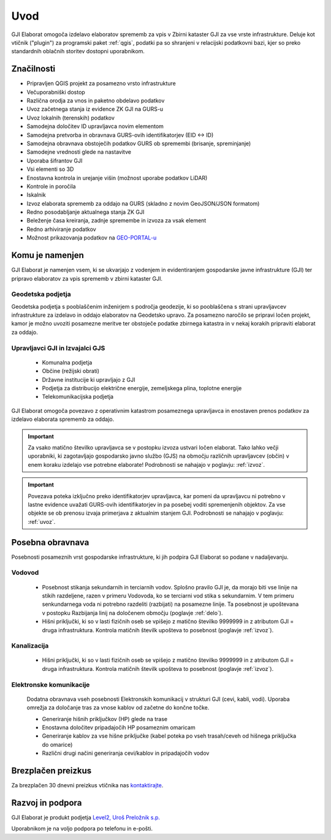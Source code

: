 

Uvod
=======

GJI Elaborat omogoča izdelavo elaboratov sprememb za vpis v Zbirni kataster GJI za vse vrste infrastrukture. Deluje kot vtičnik ("plugin")
za programski paket :ref:`qgis`, podatki pa so shranjeni v relacijski podatkovni bazi, kjer so preko standardnih oblačnih storitev dostopni uporabnikom.


Značilnosti
-----------

- Pripravljen QGIS projekt za posamezno vrsto infrastrukture
- Večuporabniški dostop
- Različna orodja za vnos in paketno obdelavo podatkov
- Uvoz začetnega stanja iz evidence ZK GJI na GURS-u
- Uvoz lokalnih (terenskih) podatkov
- Samodejna določitev ID upravljavca novim elementom
- Samodejna pretvorba in obravnava GURS-ovih identifikatorjev (EID <-> ID)
- Samodejna obravnava obstoječih podatkov GURS ob spremembi (brisanje, spreminjanje)
- Samodejne vrednosti glede na nastavitve
- Uporaba šifrantov GJI
- Vsi elementi so 3D
- Enostavna kontrola in urejanje višin (možnost uporabe podatkov LiDAR)
- Kontrole in poročila
- Iskalnik
- Izvoz elaborata sprememb za oddajo na GURS (skladno z novim GeoJSON/JSON formatom)
- Redno posodabljanje aktualnega stanja ZK GJI
- Beleženje časa kreiranja, zadnje spremembe in izvoza za vsak element
- Redno arhiviranje podatkov
- Možnost prikazovanja podatkov na `GEO-PORTAL-u <https://site.geo-portal.si>`_


Komu je namenjen
----------------

GJI Elaborat je namenjen vsem, ki se ukvarjajo z vodenjem in evidentiranjem gospodarske javne infrastrukture (GJI) ter pripravo elaboratov za vpis sprememb
v zbirni kataster GJI.

Geodetska podjetja
~~~~~~~~~~~~~~~~~~

Geodetska podjetja s pooblaščenim inženirjem s področja geodezije, ki so pooblaščena s strani upravljavcev infrastrukture za izdelavo in oddajo elaboratov na
Geodetsko upravo. Za posamezno naročilo se pripravi ločen projekt, kamor je možno uvoziti posamezne meritve ter obstoječe podatke zbirnega katastra in v nekaj korakih
pripraviti elaborat za oddajo.

Upravljavci GJI in Izvajalci GJS
~~~~~~~~~~~~~~~~~~~~~~~~~~~~~~~~

    - Komunalna podjetja
    - Občine (režijski obrati)
    - Državne institucije ki upravljajo z GJI
    - Podjetja za distribucijo električne energije, zemeljskega plina, toplotne energije
    - Telekomunikacijska podjetja

GJI Elaborat omogoča povezavo z operativnim katastrom posameznega upravljavca in enostaven prenos podatkov za izdelavo elaborata sprememb za oddajo.

.. important::
 Za vsako matično številko upravljavca se v postopku izvoza ustvari ločen elaborat. Tako lahko večji uporabniki, ki zagotavljajo gospodarsko javno službo (GJS)
 na območju različnih upravljavcev (občin) v enem koraku izdelajo vse potrebne elaborate! Podrobnosti se nahajajo v poglavju: :ref:`izvoz`.

.. important::
 Povezava poteka izključno preko identifikatorjev upravljavca, kar pomeni da upravljavcu ni potrebno v lastne evidence uvažati GURS-ovih identifikatorjev in pa
 posebej voditi spremenjenih objektov. Za vse objekte se ob prenosu izvaja primerjava z aktualnim stanjem GJI.
 Podrobnosti se nahajajo v poglavju: :ref:`uvoz`.


Posebna obravnava
-----------------

Posebnosti posameznih vrst gospodarske infrastrukture, ki jih podpira GJI Elaborat so podane v nadaljevanju.

Vodovod
~~~~~~~
    - Posebnost stikanja sekundarnih in terciarnih vodov. Splošno pravilo GJI je, da morajo biti vse linije na stikih razdeljene, razen v
      primeru Vodovoda, ko se terciarni vod stika s sekundarnim. V tem primeru senkundarnega voda ni potrebno razdeliti (razbijati) na posamezne linije.
      Ta posebnost je upoštevana v postopku Razbijanja linij na določenem območju (poglavje :ref:`delo`).
    - Hišni priključki, ki so v lasti fizičnih oseb se vpišejo z matično številko 9999999 in z atributom GJI = druga infrastruktura.
      Kontrola matičnih številk upošteva to posebnost (poglavje :ref:`izvoz`).

Kanalizacija
~~~~~~~~~~~~
    - Hišni priključki, ki so v lasti fizičnih oseb se vpišejo z matično številko 9999999 in z atributom GJI = druga infrastruktura.
      Kontrola matičnih številk upošteva to posebnost (poglavje :ref:`izvoz`).

Elektronske komunikacije
~~~~~~~~~~~~~~~~~~~~~~~~

    Dodatna obravnava vseh posebnosti Elektronskih komunikacij v strukturi GJI (cevi, kabli, vodi). Uporaba omrežja za določanje tras
    za vnose kablov od začetne do končne točke.

    - Generiranje hišnih priključkov (HP) glede na trase
    - Enostavna določitev pripadajočih HP posameznim omaricam
    - Generiranje kablov za vse hišne priključke (kabel poteka po vseh trasah/ceveh od hišnega priključka do omarice)
    - Različni drugi načini generiranja cevi/kablov in pripadajočih vodov


Brezplačen preizkus
---------------------

Za brezplačen 30 dnevni preizkus vtičnika nas `kontaktirajte <https://level2.si/contact/?podrocje=gji-plugin>`_.


Razvoj in podpora
-----------------

GJI Elaborat je produkt podjetja `Level2, Uroš Preložnik s.p. <https://level2.si>`_

Uporabnikom je na voljo podpora po telefonu in e-pošti.